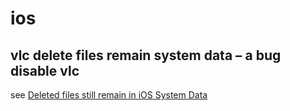 * ios

** vlc delete files remain system data -- a bug disable vlc
see [[https://code.videolan.org/videolan/vlc-ios/-/issues/1464][Deleted files still remain in iOS System Data]]
